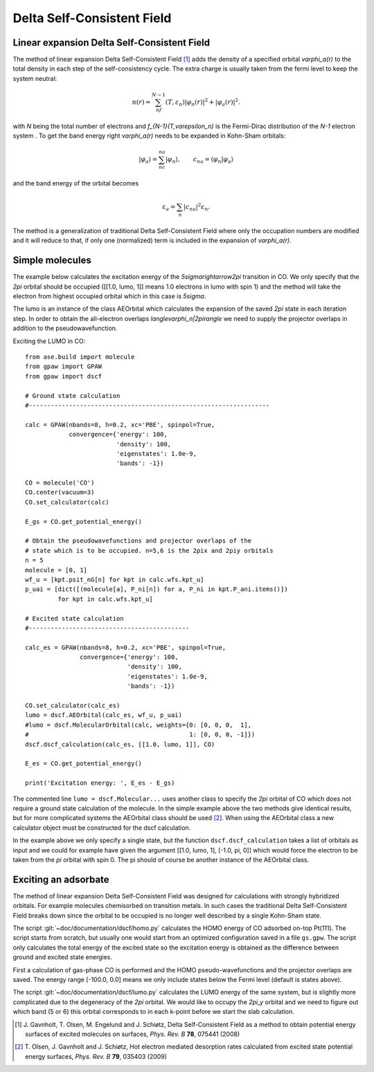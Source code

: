 .. _dscf:

===========================
Delta Self-Consistent Field
===========================

--------------------------------------------
Linear expansion Delta Self-Consistent Field
--------------------------------------------

The method of linear expansion Delta Self-Consistent Field \ [#delscf]_
adds the density of a specified orbital `\varphi_a(r)` to the
total density in each step of the self-consistency cycle. The extra charge
is usually taken from the fermi level to keep the system neutral:

.. math::

  n(r) = \sum_nf_{N-1}(T,\varepsilon_n)|\varphi_n(r)|^2 + |\varphi_a(r)|^2.

with `N` being the total number of electrons and `f_{N-1}(T,\varepsilon_n)`
is the Fermi-Dirac distribution of the `N-1` electron system . To get the
band energy right `\varphi_a(r)` needs to be expanded in Kohn-Sham orbitals:

.. math::

  |\varphi_a\rangle = \sum_nc_{na}|\varphi_n\rangle,
  \qquad c_{na} = \langle\varphi_n|\varphi_a\rangle

and the band energy of the orbital becomes

.. math::

  \varepsilon_a = \sum_n|c_{na}|^2\varepsilon_n.

The method is a generalization of traditional Delta Self-Consistent Field
where only the occupation numbers are modified and it will reduce to that,
if only one (normalized) term is included in the expansion of `\varphi_a(r)`.

----------------
Simple molecules
----------------

The example below calculates the excitation energy of the
`5\sigma\rightarrow2\pi` transition in CO. We only specify that the
`2\pi` orbital should be occupied ([[1.0, lumo, 1]] means 1.0 electrons
in lumo with spin 1) and the method will take the electron from highest
occupied orbital which in this case is `5\sigma`.

The lumo is an instance of the class AEOrbital which calculates the
expansion of the saved `2\pi` state in each iteration step.
In order to obtain the all-electron overlaps `\langle\varphi_n|2\pi\rangle`
we need to supply the projector overlaps in addition to the
pseudowavefunction.

Exciting the LUMO in CO::

    from ase.build import molecule
    from gpaw import GPAW
    from gpaw import dscf

    # Ground state calculation
    #------------------------------------------------------------------

    calc = GPAW(nbands=8, h=0.2, xc='PBE', spinpol=True,
                convergence={'energy': 100,
                             'density': 100,
                             'eigenstates': 1.0e-9,
                             'bands': -1})

    CO = molecule('CO')
    CO.center(vacuum=3)
    CO.set_calculator(calc)

    E_gs = CO.get_potential_energy()

    # Obtain the pseudowavefunctions and projector overlaps of the
    # state which is to be occupied. n=5,6 is the 2pix and 2piy orbitals
    n = 5
    molecule = [0, 1]
    wf_u = [kpt.psit_nG[n] for kpt in calc.wfs.kpt_u]
    p_uai = [dict([(molecule[a], P_ni[n]) for a, P_ni in kpt.P_ani.items()])
             for kpt in calc.wfs.kpt_u]

    # Excited state calculation
    #--------------------------------------------

    calc_es = GPAW(nbands=8, h=0.2, xc='PBE', spinpol=True,
                   convergence={'energy': 100,
                                'density': 100,
                                'eigenstates': 1.0e-9,
                                'bands': -1})

    CO.set_calculator(calc_es)
    lumo = dscf.AEOrbital(calc_es, wf_u, p_uai)
    #lumo = dscf.MolecularOrbital(calc, weights={0: [0, 0, 0,  1],
    #                                            1: [0, 0, 0, -1]})
    dscf.dscf_calculation(calc_es, [[1.0, lumo, 1]], CO)

    E_es = CO.get_potential_energy()

    print('Excitation energy: ', E_es - E_gs)

The commented line ``lumo = dscf.Molecular...``
uses another class to specify the `2\pi` orbital of CO which does not require
a ground state calculation of the molecule. In the simple example above the
two methods give identical results, but for more complicated systems the
AEOrbital class should be used \ [#des]_. When using the AEOrbital class
a new calculator object must be constructed for the dscf calculation.

In the example above we only specify a single state, but the function
``dscf.dscf_calculation`` takes a list of orbitals as input and we could for
example have given the argument [[1.0, lumo, 1], [-1.0, pi, 0]] which would
force the electron to be taken from the `\pi` orbital with spin 0. The pi
should of course be another instance of the AEOrbital class.

---------------------
Exciting an adsorbate
---------------------
The method of linear expansion Delta Self-Consistent Field was designed
for calculations with strongly hybridized orbitals. For example molecules
chemisorbed on transition metals. In such cases the
traditional Delta Self-Consistent Field breaks down since the orbital
to be occupied is no longer well described by a single Kohn-Sham state.

The script :git:`~doc/documentation/dscf/homo.py` calculates
the HOMO energy of CO adsorbed on-top Pt(111). The script starts
from scratch, but usually one would start from an optimized configuration
saved in a file ``gs.gpw``. The script only calculates the total energy of
the excited state so the excitation energy is obtained as the difference
between ground and excited state energies.

First a calculation of gas-phase CO is performed and the
HOMO pseudo-wavefunctions and the projector overlaps are saved. The
energy range [-100.0, 0.0] means we only include states below the Fermi
level (default is states above).

The script :git:`~doc/documentation/dscf/lumo.py` calculates
the LUMO energy of the same system, but is slightly more complicated due to
the degeneracy of the `2\pi` orbital. We would like to occupy the `2\pi_y`
orbital and  we need to figure out which band (5 or 6) this orbital
corresponds to in each k-point before we start the slab calculation.

.. [#delscf] J. Gavnholt, T. Olsen, M. Engelund and J. Schiøtz,
             Delta Self-Consistent Field as a method to obtain potential
             energy surfaces of excited molecules on surfaces,
             *Phys. Rev. B* **78**, 075441 (2008)

.. [#des]    T. Olsen, J. Gavnholt and J. Schiøtz,
             Hot electron mediated desorption rates calculated from excited
             state potential energy surfaces,
             *Phys. Rev. B* **79**, 035403 (2009)
